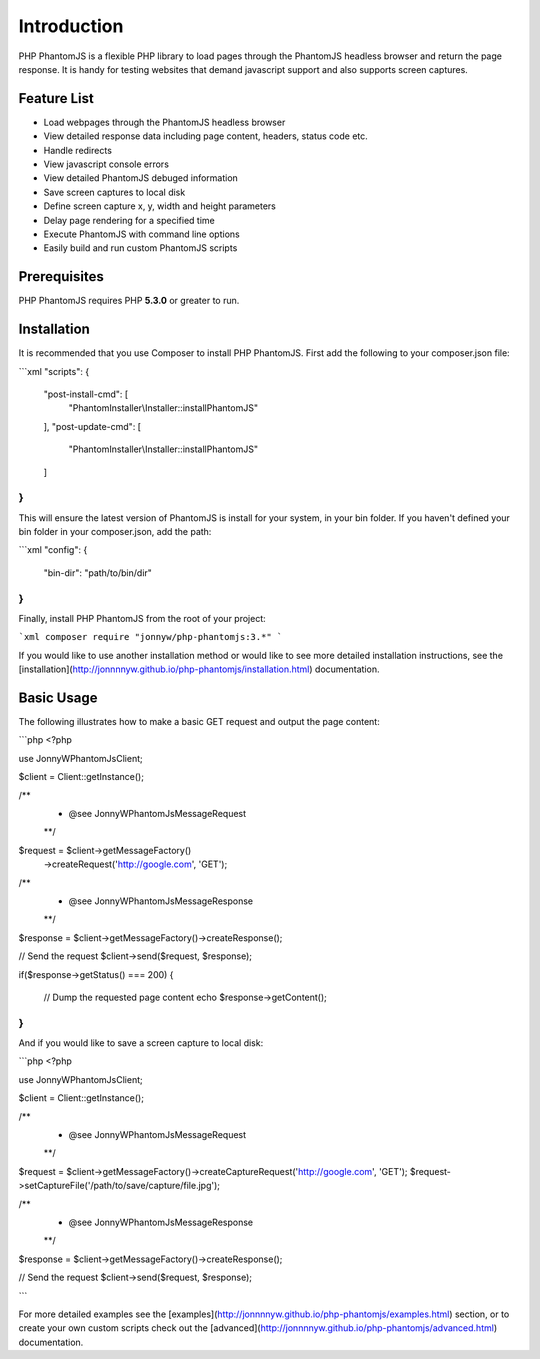 Introduction
=============

PHP PhantomJS is a flexible PHP library to load pages through the PhantomJS 
headless browser and return the page response. It is handy for testing
websites that demand javascript support and also supports screen captures.

Feature List
---------------------

* Load webpages through the PhantomJS headless browser
* View detailed response data including page content, headers, status code etc.
* Handle redirects
* View javascript console errors
* View detailed PhantomJS debuged information
* Save screen captures to local disk 
* Define screen capture x, y, width and height parameters
* Delay page rendering for a specified time
* Execute PhantomJS with command line options
* Easily build and run custom PhantomJS scripts

Prerequisites
---------------------

PHP PhantomJS requires PHP **5.3.0** or greater to run.

Installation
---------------------

It is recommended that you use Composer to install PHP PhantomJS. First add the following to your composer.json file:

```xml
"scripts": {
    "post-install-cmd": [
        "PhantomInstaller\\Installer::installPhantomJS"
    ],
    "post-update-cmd": [
        "PhantomInstaller\\Installer::installPhantomJS"
    ]
}
```

This will ensure the latest version of PhantomJS is install for your system, in your bin folder. If you haven't defined your bin folder in your composer.json, add the path:

```xml
"config": {
    "bin-dir": "path/to/bin/dir"
}
```

Finally, install PHP PhantomJS from the root of your project:

```xml
composer require "jonnyw/php-phantomjs:3.*"
```

If you would like to use another installation method or would like to see more detailed installation instructions, see the [installation](http://jonnnnyw.github.io/php-phantomjs/installation.html) documentation.


Basic Usage
---------------------

The following illustrates how to make a basic GET request and output the page content:

```php
<?php

use JonnyW\PhantomJs\Client;

$client = Client::getInstance();

/** 
 * @see JonnyW\PhantomJs\Message\Request 
 **/
$request = $client->getMessageFactory()
    ->createRequest('http://google.com', 'GET');

/** 
 * @see JonnyW\PhantomJs\Message\Response 
 **/
$response = $client->getMessageFactory()->createResponse();

// Send the request
$client->send($request, $response);

if($response->getStatus() === 200) {

    // Dump the requested page content
    echo $response->getContent();
}
```

And if you would like to save a screen capture to local disk:

```php
<?php

use JonnyW\PhantomJs\Client;

$client = Client::getInstance();

/** 
 * @see JonnyW\PhantomJs\Message\Request 
 **/
$request = $client->getMessageFactory()->createCaptureRequest('http://google.com', 'GET');
$request->setCaptureFile('/path/to/save/capture/file.jpg');

/** 
 * @see JonnyW\PhantomJs\Message\Response 
 **/
$response = $client->getMessageFactory()->createResponse();

// Send the request
$client->send($request, $response);


```

For more detailed examples see the [examples](http://jonnnnyw.github.io/php-phantomjs/examples.html) section, or to create your own custom scripts check out the [advanced](http://jonnnnyw.github.io/php-phantomjs/advanced.html) documentation.
